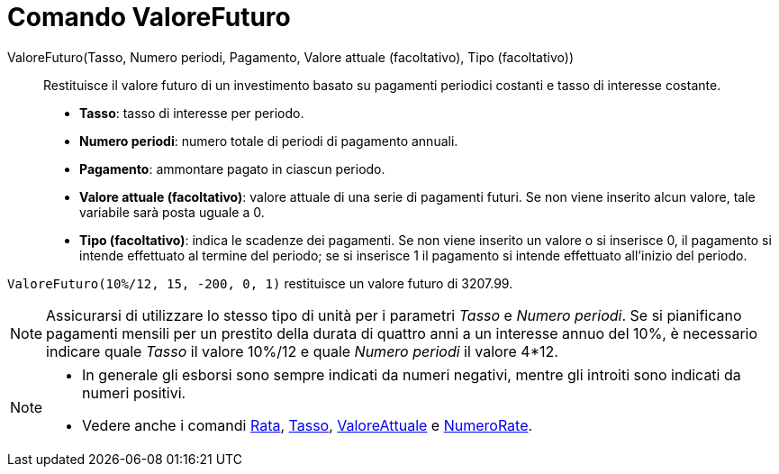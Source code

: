 = Comando ValoreFuturo

ValoreFuturo(Tasso, Numero periodi, Pagamento, Valore attuale (facoltativo), Tipo (facoltativo))::
  Restituisce il valore futuro di un investimento basato su pagamenti periodici costanti e tasso di interesse costante.

* *Tasso*: tasso di interesse per periodo.
* *Numero periodi*: numero totale di periodi di pagamento annuali.
* *Pagamento*: ammontare pagato in ciascun periodo.
* *Valore attuale (facoltativo)*: valore attuale di una serie di pagamenti futuri. Se non viene inserito alcun valore,
tale variabile sarà posta uguale a 0.
* *Tipo (facoltativo)*: indica le scadenze dei pagamenti. Se non viene inserito un valore o si inserisce 0, il pagamento
si intende effettuato al termine del periodo; se si inserisce 1 il pagamento si intende effettuato all'inizio del
periodo.

[EXAMPLE]
====

`ValoreFuturo(10%/12, 15, -200, 0, 1)` restituisce un valore futuro di 3207.99.

====

[NOTE]
====

Assicurarsi di utilizzare lo stesso tipo di unità per i parametri _Tasso_ e _Numero periodi_. Se si pianificano
pagamenti mensili per un prestito della durata di quattro anni a un interesse annuo del 10%, è necessario indicare quale
_Tasso_ il valore 10%/12 e quale _Numero periodi_ il valore 4*12.

====

[NOTE]
====

* In generale gli esborsi sono sempre indicati da numeri negativi, mentre gli introiti sono indicati da numeri positivi.
* Vedere anche i comandi xref:/commands/Comando_Rata.adoc[Rata], xref:/commands/Comando_Tasso.adoc[Tasso],
xref:/commands/Comando_ValoreAttuale.adoc[ValoreAttuale] e xref:/commands/Comando_NumeroRate.adoc[NumeroRate].

====
